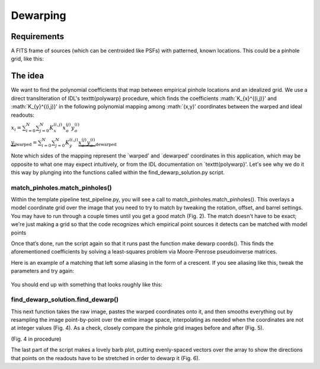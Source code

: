 Dewarping
=================

**********
Requirements
**********

A FITS frame of sources (which can be centroided like PSFs) with patterned, known locations. This could be
a pinhole grid, like this:

.. _pinhole_ex:

.. figure:: images/pinholeGridFull.jpeg
	   :scale: 20 %
           :align: center


**********
The idea
**********

We want to find the polynomial coefficients that map between empirical pinhole locations and an idealized grid. We use a direct transliteration of IDL's \texttt{polywarp} procedure, which finds the coefficients :math:`K_{x}^{(i,j)}' and :math:`K_{y}^{(i,j)}' in the following polynomial mapping among :math:`(x,y)' coordinates between the warped and ideal readouts:

:math:`x_{i}=\sum^{N}_{i=0}\sum^{N}_{j=0}K_{x}^{(i,j)}x_{o}^{(j)}y_{o}^{(i)}`

:math:`\underbrace{y_{i}}_\text{warped}=\sum^{N}_{i=0}\sum^{N}_{j=0}K_{y}^{(i,j)}\underbrace{x_{o}^{(j)}y_{o}^{(i)}}_\text{dewarped}`

Note which sides of the mapping represent the `warped' and `dewarped'
coordinates in this application, which may be opposite to what one may
expect intuitively, or from the IDL documentation on
`\texttt{polywarp}'. Let's see why we do it this way by plunging into
the functions called within the find_dewarp_solution.py script.
      
match_pinholes.match_pinholes()
^^^^^^^^^

Within the template pipeline test_pipeline.py, you will see a call to
match_pinholes.match_pinholes(). This overlays a model coordinate grid
over the image that you need to try to match by tweaking the rotation,
offset, and barrel settings. You may have to run through a couple
times until you get a good match (Fig. 2). The match doesn't have to
be exact; we're just making a grid so that the code recognizes which
empirical point sources it detects can be matched with model points

Once that’s done, run the script again so that it runs past the
function make dewarp coords(). This finds the aforementioned
coefficients by solving a least-squares problem via Moore-Penrose
pseudoinverse matrices.

Here is an example of a matching that left some aliasing in the form
of a crescent. If you see aliasing like this, tweak the parameters and
try again:

.. _label:
.. figure:: images/kinks2.png
	   :scale: 90 %
           :align: center
	   :alt: Alternative text

You should end up with something that looks roughly like this:

find_dewarp_solution.find_dewarp()
^^^^^^^^^

This next function takes the raw image, pastes the warped coordinates onto it, and then smooths everything out by resampling the image point-by-point over the entire image space, interpolating as needed when the coordinates are not at integer values (Fig. 4).
As a check, closely compare the pinhole grid images before and after (Fig. 5).

(Fig. 4 in procedure)

The last part of the script makes a lovely barb plot, putting evenly-spaced vectors over the array to show the directions that points on the readouts have to be stretched in order to dewarp it (Fig. 6).
